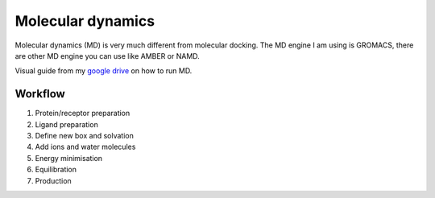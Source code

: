 Molecular dynamics
==================

Molecular dynamics (MD) is very much different from molecular docking. The MD engine I am using is GROMACS, there are other MD engine you can use like AMBER or NAMD.   

Visual guide from my `google drive <https://drive.google.com/drive/folders/108psm8MTCf70OTOE96ehjELQ3mR2w1v2?usp=sharing>`_ on how to run MD. 

Workflow
--------
#. Protein/receptor preparation
#. Ligand preparation
#. Define new box and solvation
#. Add ions and water molecules
#. Energy minimisation
#. Equilibration
#. Production

